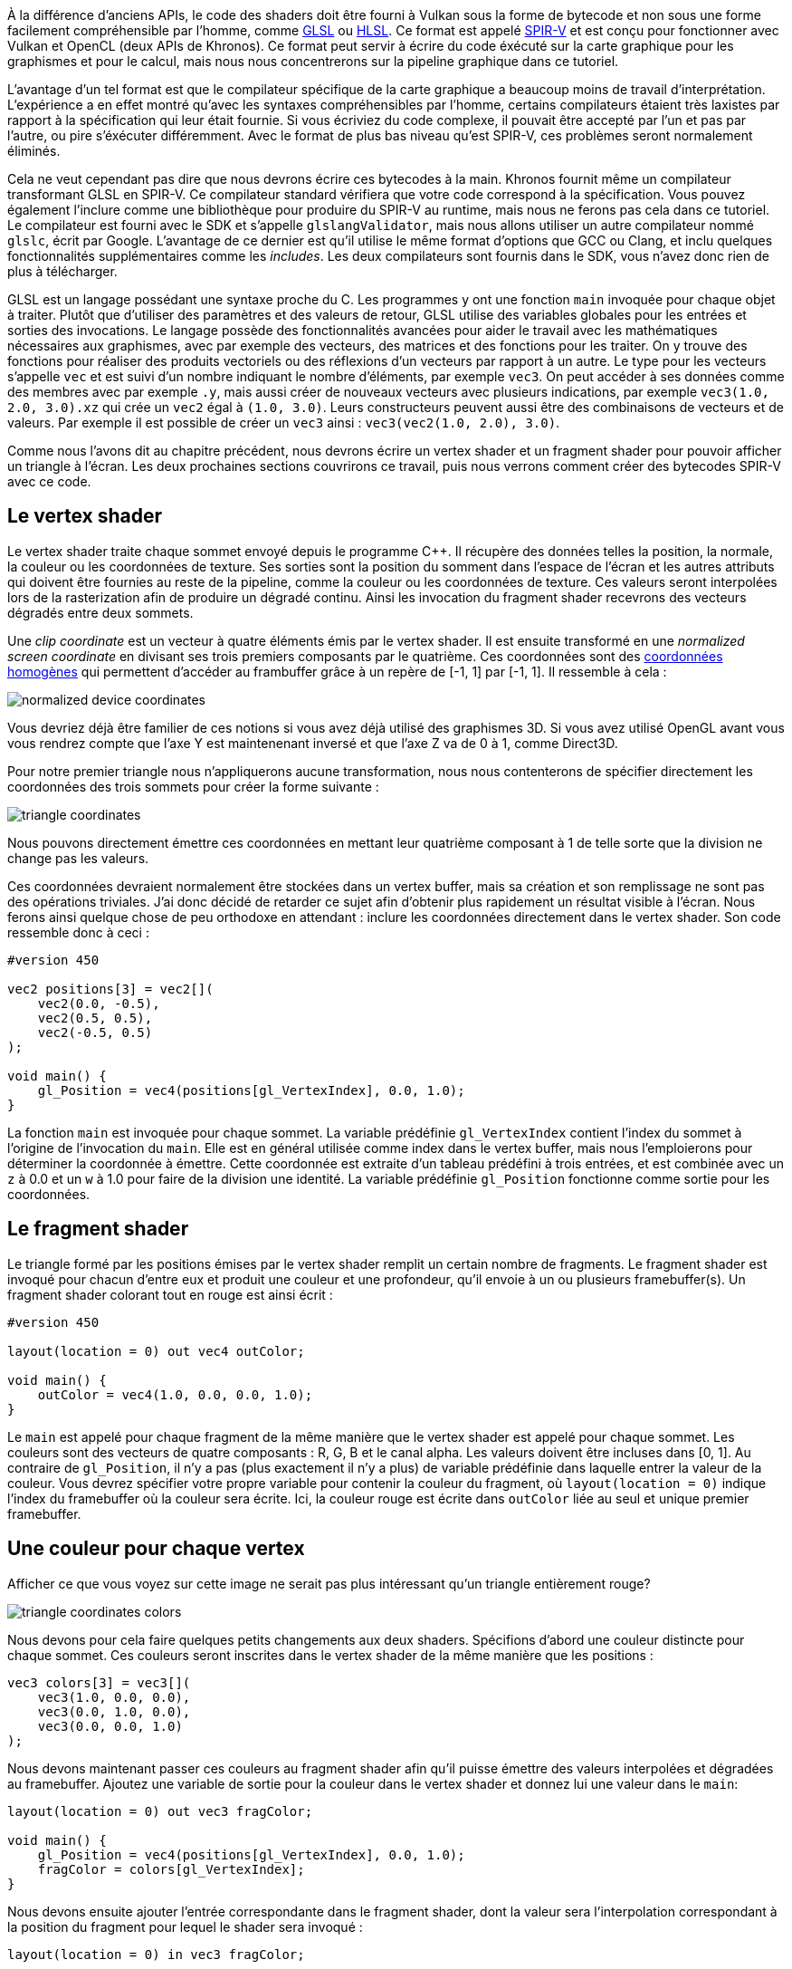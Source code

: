 :pp: {plus}{plus}

À la différence d'anciens APIs, le code des shaders doit être fourni à Vulkan sous la forme de bytecode et non sous une forme facilement compréhensible par l'homme, comme https://en.wikipedia.org/wiki/OpenGL_Shading_Language[GLSL] ou https://en.wikipedia.org/wiki/High-Level_Shading_Language[HLSL].
Ce format est appelé https://www.khronos.org/spir[SPIR-V] et est conçu pour fonctionner avec Vulkan et OpenCL (deux APIs de Khronos).
Ce format peut servir à écrire du code éxécuté sur la carte graphique pour les graphismes et pour le calcul, mais nous nous concentrerons sur la pipeline graphique dans ce tutoriel.

L'avantage d'un tel format est que le compilateur spécifique de la carte graphique a beaucoup moins de travail d'interprétation.
L'expérience a en effet montré qu'avec les syntaxes compréhensibles par l'homme, certains compilateurs étaient très laxistes par rapport à la spécification qui leur était fournie.
Si vous écriviez du code complexe, il pouvait être accepté par l'un et pas par l'autre, ou pire s'éxécuter différemment.
Avec le format de plus bas niveau qu'est SPIR-V, ces problèmes seront normalement éliminés.

Cela ne veut cependant pas dire que nous devrons écrire ces bytecodes à la main.
Khronos fournit même un compilateur transformant GLSL en SPIR-V.
Ce compilateur standard vérifiera que votre code correspond à la spécification.
Vous pouvez également l'inclure comme une bibliothèque pour produire du SPIR-V au runtime, mais nous ne ferons pas cela dans ce tutoriel.
Le compilateur est fourni avec le SDK et s'appelle `glslangValidator`, mais nous allons utiliser un autre compilateur nommé `glslc`, écrit par Google.
L'avantage de ce dernier est qu'il utilise le même format d'options que GCC ou Clang, et inclu quelques fonctionnalités supplémentaires comme les _includes_.
Les deux compilateurs sont fournis dans le SDK, vous n'avez donc rien de plus à télécharger.

GLSL est un langage possédant une syntaxe proche du C.
Les programmes y ont une fonction `main` invoquée pour chaque objet à traiter.
Plutôt que d'utiliser des paramètres et des valeurs de retour, GLSL utilise des variables globales pour les entrées et sorties des invocations.
Le langage possède des fonctionnalités avancées pour aider le travail avec les mathématiques nécessaires aux graphismes, avec par exemple des vecteurs, des matrices et des fonctions pour les traiter.
On y trouve des fonctions pour réaliser des produits vectoriels ou des réflexions d'un vecteurs par rapport à un autre.
Le type pour les vecteurs s'appelle `vec` et est suivi d'un nombre indiquant le nombre d'éléments, par exemple `vec3`.
On peut accéder à ses données comme des membres avec par exemple `.y`, mais aussi créer de nouveaux vecteurs avec plusieurs indications, par exemple `vec3(1.0, 2.0, 3.0).xz` qui crée un `vec2` égal à `(1.0, 3.0)`.
Leurs constructeurs peuvent aussi être des combinaisons de vecteurs et de valeurs.
Par exemple il est possible de créer un `vec3` ainsi : `vec3(vec2(1.0, 2.0), 3.0)`.

Comme nous l'avons dit au chapitre précédent, nous devrons écrire un vertex shader et un fragment shader pour pouvoir afficher un triangle à l'écran.
Les deux prochaines sections couvrirons ce travail, puis nous verrons comment créer des bytecodes SPIR-V avec ce code.

== Le vertex shader

Le vertex shader traite chaque sommet envoyé depuis le programme C{pp}.
Il récupère des données telles la position, la normale, la couleur ou les coordonnées de texture.
Ses sorties sont la position du somment dans l'espace de l'écran et les autres attributs qui doivent être fournies au reste de la pipeline, comme la couleur ou les coordonnées de texture.
Ces valeurs seront interpolées lors de la rasterization afin de produire un dégradé continu.
Ainsi les invocation du fragment shader recevrons des vecteurs dégradés entre deux sommets.

Une _clip coordinate_ est un vecteur à quatre éléments émis par le vertex shader.
Il est ensuite transformé en une _normalized screen coordinate_ en divisant ses trois premiers composants par le quatrième.
Ces coordonnées sont des https://fr.wikipedia.org/wiki/Coordonn%C3%A9es_homog%C3%A8nes[coordonnées homogènes] qui permettent d'accéder au frambuffer grâce à un repère de [-1, 1] par [-1, 1].
Il ressemble à cela :

image::/images/normalized_device_coordinates.svg[]

Vous devriez déjà être familier de ces notions si vous avez déjà utilisé des graphismes 3D.
Si vous avez utilisé OpenGL avant vous vous rendrez compte que l'axe Y est maintenenant inversé et que l'axe Z va de 0 à 1, comme Direct3D.

Pour notre premier triangle nous n'appliquerons aucune transformation, nous nous contenterons de spécifier directement les coordonnées des trois sommets pour créer la forme suivante :

image::/images/triangle_coordinates.svg[]

Nous pouvons directement émettre ces coordonnées en mettant leur quatrième composant à 1 de telle sorte que la division ne change pas les valeurs.

Ces coordonnées devraient normalement être stockées dans un vertex buffer, mais sa création et son remplissage ne sont pas des opérations triviales.
J'ai donc décidé de retarder ce sujet afin d'obtenir plus rapidement un résultat visible à l'écran.
Nous ferons ainsi quelque chose de peu orthodoxe en attendant : inclure les coordonnées directement dans le vertex shader.
Son code ressemble donc à ceci :

[,glsl]
----
#version 450

vec2 positions[3] = vec2[](
    vec2(0.0, -0.5),
    vec2(0.5, 0.5),
    vec2(-0.5, 0.5)
);

void main() {
    gl_Position = vec4(positions[gl_VertexIndex], 0.0, 1.0);
}
----

La fonction `main` est invoquée pour chaque sommet.
La variable prédéfinie `gl_VertexIndex` contient l'index du sommet à l'origine de l'invocation du `main`.
Elle est en général utilisée comme index dans le vertex buffer, mais nous l'emploierons pour déterminer la coordonnée à émettre.
Cette coordonnée est extraite d'un tableau prédéfini à trois entrées, et est combinée avec un `z` à 0.0 et un `w` à 1.0 pour faire de la division une identité.
La variable prédéfinie `gl_Position` fonctionne comme sortie pour les coordonnées.

== Le fragment shader

Le triangle formé par les positions émises par le vertex shader remplit un certain nombre de fragments.
Le fragment shader est invoqué pour chacun d'entre eux et produit une couleur et une profondeur, qu'il envoie à un ou plusieurs framebuffer(s).
Un fragment shader colorant tout en rouge est ainsi écrit :

[,glsl]
----
#version 450

layout(location = 0) out vec4 outColor;

void main() {
    outColor = vec4(1.0, 0.0, 0.0, 1.0);
}
----

Le `main` est appelé pour chaque fragment de la même manière que le vertex shader est appelé pour chaque sommet.
Les couleurs sont des vecteurs de quatre composants : R, G, B et le canal alpha.
Les valeurs doivent être incluses dans [0, 1].
Au contraire de `gl_Position`, il n'y a pas (plus exactement il n'y a plus) de variable prédéfinie dans laquelle entrer la valeur de la couleur.
Vous devrez spécifier votre propre variable pour contenir la couleur du fragment, où `layout(location = 0)` indique l'index du framebuffer où la couleur sera écrite.
Ici, la couleur rouge est écrite dans `outColor` liée au seul et unique premier framebuffer.

== Une couleur pour chaque vertex

Afficher ce que vous voyez sur cette image ne serait pas plus intéressant qu'un triangle entièrement rouge?

image::/images/triangle_coordinates_colors.png[]

Nous devons pour cela faire quelques petits changements aux deux shaders.
Spécifions d'abord une couleur distincte pour chaque sommet.
Ces couleurs seront inscrites dans le vertex shader de la même manière que les positions :

[,glsl]
----
vec3 colors[3] = vec3[](
    vec3(1.0, 0.0, 0.0),
    vec3(0.0, 1.0, 0.0),
    vec3(0.0, 0.0, 1.0)
);
----

Nous devons maintenant passer ces couleurs au fragment shader afin qu'il puisse émettre des valeurs interpolées et dégradées au framebuffer.
Ajoutez une variable de sortie pour la couleur dans le vertex shader et donnez lui une valeur dans le `main`:

[,glsl]
----
layout(location = 0) out vec3 fragColor;

void main() {
    gl_Position = vec4(positions[gl_VertexIndex], 0.0, 1.0);
    fragColor = colors[gl_VertexIndex];
}
----

Nous devons ensuite ajouter l'entrée correspondante dans le fragment shader, dont la valeur sera l'interpolation correspondant à la position du fragment pour lequel le shader sera invoqué :

[,glsl]
----
layout(location = 0) in vec3 fragColor;

void main() {
    outColor = vec4(fragColor, 1.0);
}
----

Les deux variables n'ont pas nécessairement le même nom, elles seront reliées selon l'index fourni dans la directive `location`.
La fonction `main` doit être modifiée pour émettre une couleur possédant un canal alpha.
Le résultat montré dans l'image précédente est dû à l'interpolation réalisée lors de la rasterization.

== Compilation des shaders

Créez un dossier `shaders` à la racine de votre projet, puis enregistrez le vertex shader dans un fichier appelé `shader.vert` et le fragment shader dans un fichier appelé `shader.frag`.
Les shaders en GLSL n'ont pas d'extension officielle mais celles-ci correspondent à l'usage communément accepté.

Le contenu de `shader.vert` devrait être:

[,glsl]
----
#version 450

out gl_PerVertex {
    vec4 gl_Position;
};

layout(location = 0) out vec3 fragColor;

vec2 positions[3] = vec2[](
    vec2(0.0, -0.5),
    vec2(0.5, 0.5),
    vec2(-0.5, 0.5)
);

vec3 colors[3] = vec3[](
    vec3(1.0, 0.0, 0.0),
    vec3(0.0, 1.0, 0.0),
    vec3(0.0, 0.0, 1.0)
);

void main() {
    gl_Position = vec4(positions[gl_VertexIndex], 0.0, 1.0);
    fragColor = colors[gl_VertexIndex];
}
----

Et `shader.frag` devrait contenir :

[,glsl]
----
#version 450

layout(location = 0) in vec3 fragColor;

layout(location = 0) out vec4 outColor;

void main() {
    outColor = vec4(fragColor, 1.0);
}
----

Nous allons maintenant compiler ces shaders en bytecode SPIR-V à l'aide du programme `glslc`.

*Windows*

Créez un fichier `compile.bat` et copiez ceci dedans :

[,bash]
----
C:/VulkanSDK/x.x.x.x/Bin/glslc.exe shader.vert -o vert.spv
C:/VulkanSDK/x.x.x.x/Bin/glslc.exe shader.frag -o frag.spv
pause
----

Corrigez le chemin vers `glslc.exe` pour que le .bat pointe effectivement là où le vôtre se trouve.
Double-cliquez pour lancer ce script.

*Linux*

Créez un fichier `compile.sh` et copiez ceci dedans :

[,bash]
----
/home/user/VulkanSDK/x.x.x.x/x86_64/bin/glslc shader.vert -o vert.spv
/home/user/VulkanSDK/x.x.x.x/x86_64/bin/glslc shader.frag -o frag.spv
----

Corrigez le chemin menant au `glslc` pour qu'il pointe là où il est.
Rendez le script exécutable avec la commande `chmod +x compile.sh` et lancez-le.

*Fin des instructions spécifiques*

Ces deux commandes instruisent le compilateur de lire le code GLSL source contenu dans un fichier et d'écrire le bytecode SPIR-V dans un fichier grâce à l'option `-o` (output).

Si votre shader contient une erreur de syntaxe le compilateur vous indiquera le problème et la ligne à laquelle il apparait.
Essayez de retirer un point-virgule et voyez l'efficacité du debogueur.
Essayez également de voir les arguments supportés.
Il est possible de le forcer à émettre le bytecode sous un format compréhensible permettant de voir exactement ce que le shader fait et quelles optimisations le compilateur y a réalisées.

La compilation des shaders en ligne de commande est l'une des options les plus simples et les plus évidentes.
C'est ce que nous utiliserons dans ce tutoriel.
Sachez qu'il est également possible de compiler les shaders depuis votre code.
Le SDK inclue la librairie https://github.com/google/shaderc[libshaderc] , qui permet de compiler le GLSL en SPIR-V depuis le programme C{pp}.

== Charger un shader

Maintenant que vous pouvez créer des shaders SPIR-V il est grand temps de les charger dans le programme et de les intégrer à la pipeline graphique.
Nous allons d'abord écrire une fonction qui réalisera le chargement des données binaires à partir des fichiers.

[,c++]
----
#include <fstream>

...

static std::vector<char> readFile(const std::string& filename) {
    std::ifstream file(filename, std::ios::ate | std::ios::binary);

    if (!file.is_open()) {
        throw std::runtime_error(std::string {"échec de l'ouverture du fichier "} + filename + "!");
    }
}
----

La fonction `readFile` lira tous les octets du fichier qu'on lui indique et les retournera dans un `vector` de caractères servant ici d'octets.
L'ouverture du fichier se fait avec deux paramètres particuliers :

* `ate` : permet de commencer la lecture à la fin du fichier
* `binary` : indique que le fichier doit être lu comme des octets et que ceux-ci ne doivent pas être formatés

Commencer la lecture à la fin permet d'utiliser la position du pointeur comme indicateur de la taille totale du fichier et nous pouvons ainsi allouer un stockage suffisant :

[,c++]
----
size_t fileSize = (size_t) file.tellg();
std::vector<char> buffer(fileSize);
----

Après cela nous revenons au début du fichier et lisons tous les octets d'un coup :

[,c++]
----
file.seekg(0);
file.read(buffer.data(), fileSize);
----

Nous pouvons enfin fermer le fichier et retourner les octets :

[,c++]
----
file.close();

return buffer;
----

Appelons maintenant cette fonction depuis `createGraphicsPipeline` pour charger les bytecodes des deux shaders :

[,c++]
----
void createGraphicsPipeline() {
    auto vertShaderCode = readFile("shaders/vert.spv");
    auto fragShaderCode = readFile("shaders/frag.spv");
}
----

Assurez-vous que les shaders soient correctement chargés en affichant la taille des fichiers lus depuis votre programme puis en comparez ces valeurs à la taille des fichiers indiquées par l'OS.
Notez que le code n'a pas besoin d'avoir un caractère nul en fin de chaîne car nous indiquerons à Vulkan sa taille exacte.

== Créer des modules shader

Avant de passer ce code à la pipeline nous devons en faire un `VkShaderModule`.
Créez pour cela une fonction `createShaderModule`.

[,c++]
----
VkShaderModule createShaderModule(const std::vector<char>& code) {

}
----

Cette fonction prendra comme paramètre le buffer contenant le bytecode et créera un `VkShaderModule` avec ce code.

La création d'un module shader est très simple.
Nous avons juste à indiquer un pointeur vers le buffer et la taille de ce buffer.
Ces informations seront inscrites dans la structure `VkShaderModuleCreatInfo`.
Le seul problème est que la taille doit être donnée en octets mais le pointeur sur le code est du type `uint32_t` et non du type `char`.
Nous devrons donc utiliser `reinterpet_cast` sur notre pointeur.
Cet opérateur de conversion nécessite que les données aient un alignement compatible avec `uint32_t`.
Heuresement pour nous l'objet allocateur de la classe `std::vector` s'assure que les données satisfont le pire cas d'alignement.

[,c++]
----
VkShaderModuleCreateInfo createInfo{};
createInfo.sType = VK_STRUCTURE_TYPE_SHADER_MODULE_CREATE_INFO;
createInfo.codeSize = code.size();
createInfo.pCode = reinterpret_cast<const uint32_t*>(code.data());
----

Le `VkShaderModule` peut alors être créé en appelant la fonction `vkCreateShaderModule` :

[,c++]
----
VkShaderModule shaderModule;
if (vkCreateShaderModule(device, &createInfo, nullptr, &shaderModule) != VK_SUCCESS) {
    throw std::runtime_error("échec de la création d'un module shader!");
}
----

Les paramètres sont les mêmes que pour la création des objets précédents : le logical device, le pointeur sur la structure avec les informations, le pointeur vers l'allocateur optionnnel et la référence à l'objet créé.
Le buffer contenant le code peut être libéré immédiatement après l'appel.
Retournez enfin le shader module créé :

[,c++]
----
return shaderModule;
----

Les modules shaders ne sont au fond qu'une fine couche autour du byte code chargé depuis les fichiers.
Au moment de la création de la pipeline, les codes des shaders sont compilés et mis sur la carte.
Nous pouvons donc détruire les modules dès que la pipeline est crée.
Nous en ferons donc des variables locales à la fonction `createGraphicsPipeline` :

[,c++]
----
void createGraphicsPipeline() {
    auto vertShaderModule = createShaderModule(vertShaderCode);
    fragShaderModule = createShaderModule(fragShaderCode);

    vertShaderModule = createShaderModule(vertShaderCode);
    fragShaderModule = createShaderModule(fragShaderCode);
----

Ils doivent être libérés une fois que la pipeline est créée, juste avant que `createGraphicsPipeline` ne retourne.
Ajoutez ceci à la fin de la fonction :

[,c++]
----
    ...
    vkDestroyShaderModule(device, fragShaderModule, nullptr);
    vkDestroyShaderModule(device, vertShaderModule, nullptr);
}
----

Le reste du code de ce chapitre sera ajouté entre les deux parties de la fonction présentés ci-dessus.

== Création des étapes shader

Nous devons assigner une étape shader aux modules que nous avons crées.
Nous allons utiliser une structure du type `VkPipelineShaderStageCreateInfo` pour cela.

Nous allons d'abord remplir cette structure pour le vertex shader, une fois de plus dans la fonction `createGraphicsPipeline`.

[,c++]
----
VkPipelineShaderStageCreateInfo vertShaderStageInfo{};
vertShaderStageInfo.sType = VK_STRUCTURE_TYPE_PIPELINE_SHADER_STAGE_CREATE_INFO;
vertShaderStageInfo.stage = VK_SHADER_STAGE_VERTEX_BIT;
----

La première étape, sans compter le membre `sType`, consiste à dire à Vulkan à quelle étape le shader sera utilisé.
Il existe une valeur d'énumération pour chacune des étapes possibles décrites dans le chapitre précédent.

[,c++]
----
vertShaderStageInfo.module = vertShaderModule;
vertShaderStageInfo.pName = "main";
----

Les deux membres suivants indiquent le module contenant le code et la fonction à invoquer en _entrypoint_.
Il est donc possible de combiner plusieurs fragment shaders dans un seul module et de les différencier à l'aide de leurs points d'entrée.
Nous nous contenterons du `main` standard.

Il existe un autre membre, celui-ci optionnel, appelé `pSpecializationInfo`, que nous n'utiliserons pas mais qu'il est intéressant d'évoquer.
Il vous permet de donner des valeurs à des constantes présentes dans le code du shader.
Vous pouvez ainsi configurer le comportement d'un shader lors de la création de la pipeline, ce qui est plus efficace que de le faire pendant l'affichage, car alors le compilateur (qui n'a toujours pas été invoqué!) peut éliminer des pants entiers de code sous un `if` vérifiant la valeur d'une constante ainsi configurée.
Si vous n'avez aucune constante mettez ce paramètre à `nullptr`.

Modifier la structure pour qu'elle corresponde au fragment shader est très simple :

[,c++]
----
VkPipelineShaderStageCreateInfo fragShaderStageInfo{};
fragShaderStageInfo.sType = VK_STRUCTURE_TYPE_PIPELINE_SHADER_STAGE_CREATE_INFO;
fragShaderStageInfo.stage = VK_SHADER_STAGE_FRAGMENT_BIT;
fragShaderStageInfo.module = fragShaderModule;
fragShaderStageInfo.pName = "main";
----

Intégrez ces deux valeurs dans un tableau que nous utiliserons plus tard et vous aurez fini ce chapitre!

[,c++]
----
VkPipelineShaderStageCreateInfo shaderStages[] = {vertShaderStageInfo, fragShaderStageInfo};
----

C'est tout ce que nous dirons sur les étapes programmables de la pipeline.
Dans le prochain chapitre nous verrons les étapes à fonction fixée.

link:/code/09_shader_modules.cpp[Code C{pp}] / link:/code/09_shader_base.vert[Vertex shader] / link:/code/09_shader_base.frag[Fragment shader]
